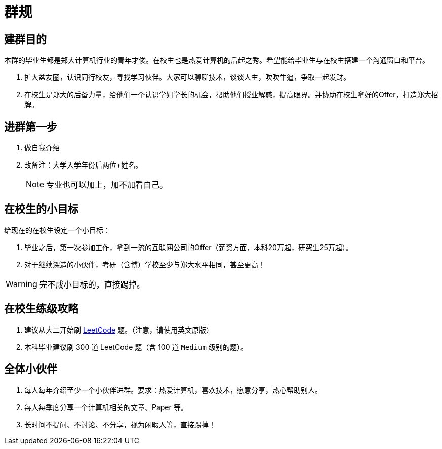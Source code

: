 = 群规

== 建群目的

本群的毕业生都是郑大计算机行业的青年才俊。在校生也是热爱计算机的后起之秀。希望能给毕业生与在校生搭建一个沟通窗口和平台。

. 扩大盆友圈，认识同行校友，寻找学习伙伴。大家可以聊聊技术，谈谈人生，吹吹牛逼，争取一起发财。
. 在校生是郑大的后备力量，给他们一个认识学姐学长的机会，帮助他们授业解惑，提高眼界。并协助在校生拿好的Offer，打造郑大招牌。

== 进群第一步

. 做自我介绍
. 改备注：大学入学年份后两位+姓名。
+
NOTE: 专业也可以加上，加不加看自己。

== 在校生的小目标

给现在的在校生设定一个小目标：

. 毕业之后，第一次参加工作，拿到一流的互联网公司的Offer（薪资方面，本科20万起，研究生25万起）。
. 对于继续深造的小伙伴，考研（含博）学校至少与郑大水平相同，甚至更高！

WARNING: 完不成小目标的，直接踢掉。

== 在校生练级攻略

. 建议从大二开始刷 https://leetcode.com/[LeetCode] 题。（注意，请使用英文原版）
. 本科毕业建议刷 300 道 LeetCode 题（含 100 道 `Medium` 级别的题）。

== 全体小伙伴

. 每人每年介绍至少一个小伙伴进群。要求：热爱计算机，喜欢技术，愿意分享，热心帮助别人。
. 每人每季度分享一个计算机相关的文章、Paper 等。
. 长时间不提问、不讨论、不分享，视为闲暇人等，直接踢掉！
